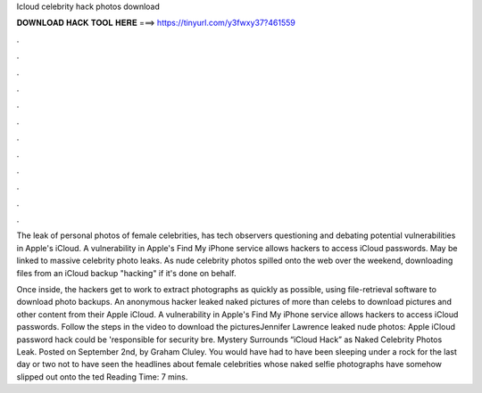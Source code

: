 Icloud celebrity hack photos download



𝐃𝐎𝐖𝐍𝐋𝐎𝐀𝐃 𝐇𝐀𝐂𝐊 𝐓𝐎𝐎𝐋 𝐇𝐄𝐑𝐄 ===> https://tinyurl.com/y3fwxy37?461559



.



.



.



.



.



.



.



.



.



.



.



.

The leak of personal photos of female celebrities, has tech observers questioning and debating potential vulnerabilities in Apple's iCloud. A vulnerability in Apple's Find My iPhone service allows hackers to access iCloud passwords. May be linked to massive celebrity photo leaks. As nude celebrity photos spilled onto the web over the weekend, downloading files from an iCloud backup "hacking" if it's done on behalf.

Once inside, the hackers get to work to extract photographs as quickly as possible, using file-retrieval software to download photo backups. An anonymous hacker leaked naked pictures of more than celebs to download pictures and other content from their Apple iCloud. A vulnerability in Apple's Find My iPhone service allows hackers to access iCloud passwords. Follow the steps in the video to download the picturesJennifer Lawrence leaked nude photos: Apple iCloud password hack could be 'responsible for security bre. Mystery Surrounds “iCloud Hack” as Naked Celebrity Photos Leak. Posted on September 2nd, by Graham Cluley. You would have had to have been sleeping under a rock for the last day or two not to have seen the headlines about female celebrities whose naked selfie photographs have somehow slipped out onto the ted Reading Time: 7 mins.

